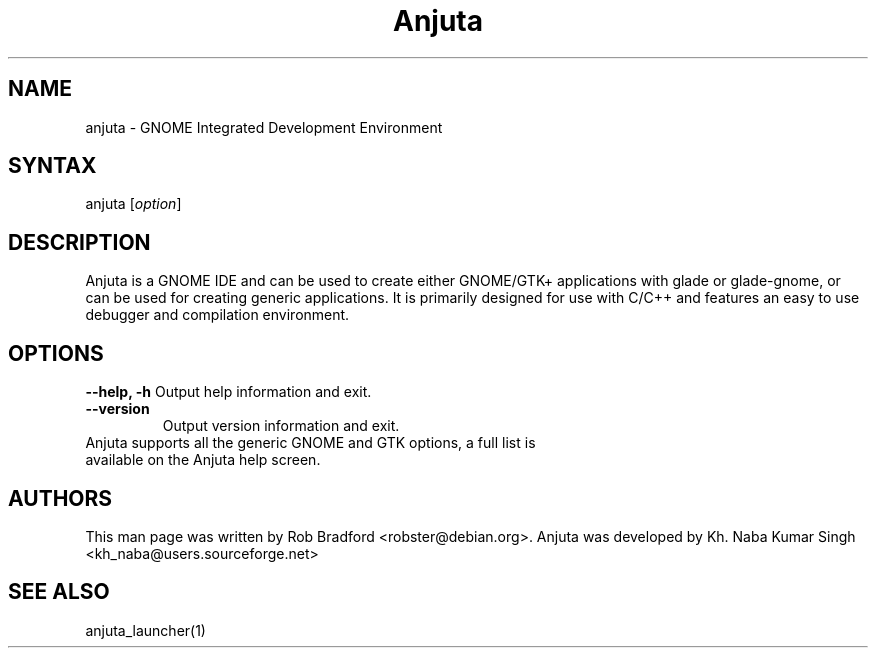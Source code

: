 .TH "Anjuta" "1" "0.1.10-pre" "Rob Bradford" ""
.SH "NAME"
.LP 
anjuta \- GNOME Integrated Development Environment
.SH "SYNTAX"
.LP 
anjuta [\fIoption\fP]
.SH "DESCRIPTION"
.LP 
Anjuta is a GNOME IDE and can be used to create either GNOME/GTK+ applications with glade or glade\-gnome, or can be used for creating generic applications. It is primarily designed for use with C/C++ and features an easy to use debugger and compilation environment.
.SH "OPTIONS"
.LP 
\fB\-\-help, \-h\fR
Output help information and exit.
.TP 
\fB\-\-version\fR
Output version information and exit.
.TP 
Anjuta supports all the generic GNOME and GTK options, a full list is available on the Anjuta help screen.
.SH "AUTHORS"
.LP 
This man page was written by Rob Bradford <robster@debian.org>. Anjuta was developed by Kh. Naba Kumar Singh <kh_naba@users.sourceforge.net>
.SH "SEE ALSO"
.LP 
anjuta_launcher(1)
